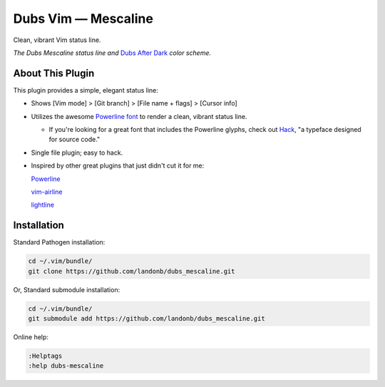 Dubs Vim — Mescaline
====================

Clean, vibrant Vim status line.

.. image:: doc/status-line-test-ruby-and-javascript.png

*The Dubs Mescaline status line and* `Dubs After Dark <https://github.com/landonb/dubs_mescaline>`__ *color scheme.*

About This Plugin
-----------------

This plugin provides a simple, elegant status line:

- Shows [Vim mode] > [Git branch] > [File name + flags] > [Cursor info]

- Utilizes the awesome `Powerline font <https://github.com/powerline/fonts>`__
  to render a clean, vibrant status line.

  - If you're looking for a great font that includes the Powerline
    glyphs, check out `Hack <https://github.com/source-foundry/Hack>`__,
    "a typeface designed for source code."

- Single file plugin; easy to hack.

- Inspired by other great plugins that just didn't cut it for me:

  `Powerline
  <https://github.com/powerline/powerline>`__

  `vim-airline
  <https://github.com/vim-airline/vim-airline>`__

  `lightline
  <https://github.com/itchyny/lightline.vim>`__

Installation
------------

Standard Pathogen installation:

.. code-block:: bash

   cd ~/.vim/bundle/
   git clone https://github.com/landonb/dubs_mescaline.git

Or, Standard submodule installation:

.. code-block:: bash

   cd ~/.vim/bundle/
   git submodule add https://github.com/landonb/dubs_mescaline.git

Online help:

.. code-block:: vim

   :Helptags
   :help dubs-mescaline

